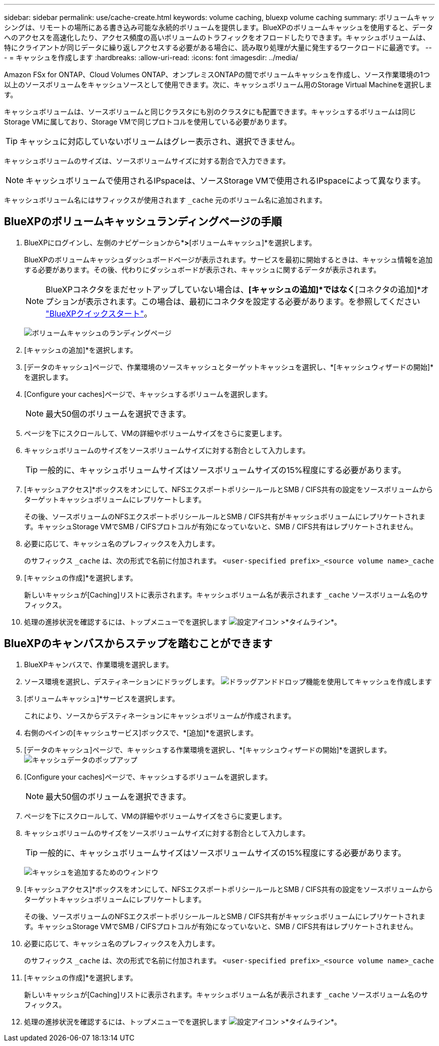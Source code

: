 ---
sidebar: sidebar 
permalink: use/cache-create.html 
keywords: volume caching, bluexp volume caching 
summary: ボリュームキャッシングは、リモートの場所にある書き込み可能な永続的ボリュームを提供します。BlueXPのボリュームキャッシュを使用すると、データへのアクセスを高速化したり、アクセス頻度の高いボリュームのトラフィックをオフロードしたりできます。キャッシュボリュームは、特にクライアントが同じデータに繰り返しアクセスする必要がある場合に、読み取り処理が大量に発生するワークロードに最適です。 
---
= キャッシュを作成します
:hardbreaks:
:allow-uri-read: 
:icons: font
:imagesdir: ../media/


[role="lead"]
Amazon FSx for ONTAP、Cloud Volumes ONTAP、オンプレミスONTAPの間でボリュームキャッシュを作成し、ソース作業環境の1つ以上のソースボリュームをキャッシュソースとして使用できます。次に、キャッシュボリューム用のStorage Virtual Machineを選択します。

キャッシュボリュームは、ソースボリュームと同じクラスタにも別のクラスタにも配置できます。キャッシュするボリュームは同じStorage VMに属しており、Storage VMで同じプロトコルを使用している必要があります。


TIP: キャッシュに対応していないボリュームはグレー表示され、選択できません。

キャッシュボリュームのサイズは、ソースボリュームサイズに対する割合で入力できます。


NOTE: キャッシュボリュームで使用されるIPspaceは、ソースStorage VMで使用されるIPspaceによって異なります。

キャッシュボリューム名にはサフィックスが使用されます `pass:macros[_cache]` 元のボリューム名に追加されます。



== BlueXPのボリュームキャッシュランディングページの手順

. BlueXPにログインし、左側のナビゲーションから*[モビリティ]*>*[ボリュームキャッシュ]*を選択します。
+
BlueXPのボリュームキャッシュダッシュボードページが表示されます。サービスを最初に開始するときは、キャッシュ情報を追加する必要があります。その後、代わりにダッシュボードが表示され、キャッシュに関するデータが表示されます。

+

NOTE: BlueXPコネクタをまだセットアップしていない場合は、*[キャッシュの追加]*ではなく*[コネクタの追加]*オプションが表示されます。この場合は、最初にコネクタを設定する必要があります。を参照してください https://docs.netapp.com/us-en/cloud-manager-setup-admin/task-quick-start-standard-mode.html["BlueXPクイックスタート"^]。

+
image:landing-page.png["ボリュームキャッシュのランディングページ"]

. [キャッシュの追加]*を選択します。
. [データのキャッシュ]ページで、作業環境のソースキャッシュとターゲットキャッシュを選択し、*[キャッシュウィザードの開始]*を選択します。
. [Configure your caches]ページで、キャッシュするボリュームを選択します。
+

NOTE: 最大50個のボリュームを選択できます。

. ページを下にスクロールして、VMの詳細やボリュームサイズをさらに変更します。
. キャッシュボリュームのサイズをソースボリュームサイズに対する割合として入力します。
+

TIP: 一般的に、キャッシュボリュームサイズはソースボリュームサイズの15%程度にする必要があります。

. [キャッシュアクセス]*ボックスをオンにして、NFSエクスポートポリシールールとSMB / CIFS共有の設定をソースボリュームからターゲットキャッシュボリュームにレプリケートします。
+
その後、ソースボリュームのNFSエクスポートポリシールールとSMB / CIFS共有がキャッシュボリュームにレプリケートされます。キャッシュStorage VMでSMB / CIFSプロトコルが有効になっていないと、SMB / CIFS共有はレプリケートされません。

. 必要に応じて、キャッシュ名のプレフィックスを入力します。
+
のサフィックス `pass:macros[_cache]` は、次の形式で名前に付加されます。 `<user-specified prefix>_<source volume name>_cache`

. [キャッシュの作成]*を選択します。
+
新しいキャッシュが[Caching]リストに表示されます。キャッシュボリューム名が表示されます `pass:macros[_cache]` ソースボリューム名のサフィックス。

. 処理の進捗状況を確認するには、トップメニューでを選択します image:settings-icon.png["設定アイコン"] >*タイムライン*。




== BlueXPのキャンバスからステップを踏むことができます

. BlueXPキャンバスで、作業環境を選択します。
. ソース環境を選択し、デスティネーションにドラッグします。
image:drag-n-drop.png["ドラッグアンドドロップ機能を使用してキャッシュを作成します"]
. [ボリュームキャッシュ]*サービスを選択します。
+
これにより、ソースからデスティネーションにキャッシュボリュームが作成されます。

. 右側のペインの[キャッシュサービス]ボックスで、*[追加]*を選択します。
. [データのキャッシュ]ページで、キャッシュする作業環境を選択し、*[キャッシュウィザードの開始]*を選択します。
image:cache-data.png["キャッシュデータのポップアップ"]
. [Configure your caches]ページで、キャッシュするボリュームを選択します。
+

NOTE: 最大50個のボリュームを選択できます。

. ページを下にスクロールして、VMの詳細やボリュームサイズをさらに変更します。
. キャッシュボリュームのサイズをソースボリュームサイズに対する割合として入力します。
+

TIP: 一般的に、キャッシュボリュームサイズはソースボリュームサイズの15%程度にする必要があります。

+
image:create-cache.png["キャッシュを追加するためのウィンドウ"]

. [キャッシュアクセス]*ボックスをオンにして、NFSエクスポートポリシールールとSMB / CIFS共有の設定をソースボリュームからターゲットキャッシュボリュームにレプリケートします。
+
その後、ソースボリュームのNFSエクスポートポリシールールとSMB / CIFS共有がキャッシュボリュームにレプリケートされます。キャッシュStorage VMでSMB / CIFSプロトコルが有効になっていないと、SMB / CIFS共有はレプリケートされません。

. 必要に応じて、キャッシュ名のプレフィックスを入力します。
+
のサフィックス `pass:macros[_cache]` は、次の形式で名前に付加されます。 `<user-specified prefix>_<source volume name>_cache`

. [キャッシュの作成]*を選択します。
+
新しいキャッシュが[Caching]リストに表示されます。キャッシュボリューム名が表示されます `pass:macros[_cache]` ソースボリューム名のサフィックス。

. 処理の進捗状況を確認するには、トップメニューでを選択します image:settings-icon.png["設定アイコン"] >*タイムライン*。

